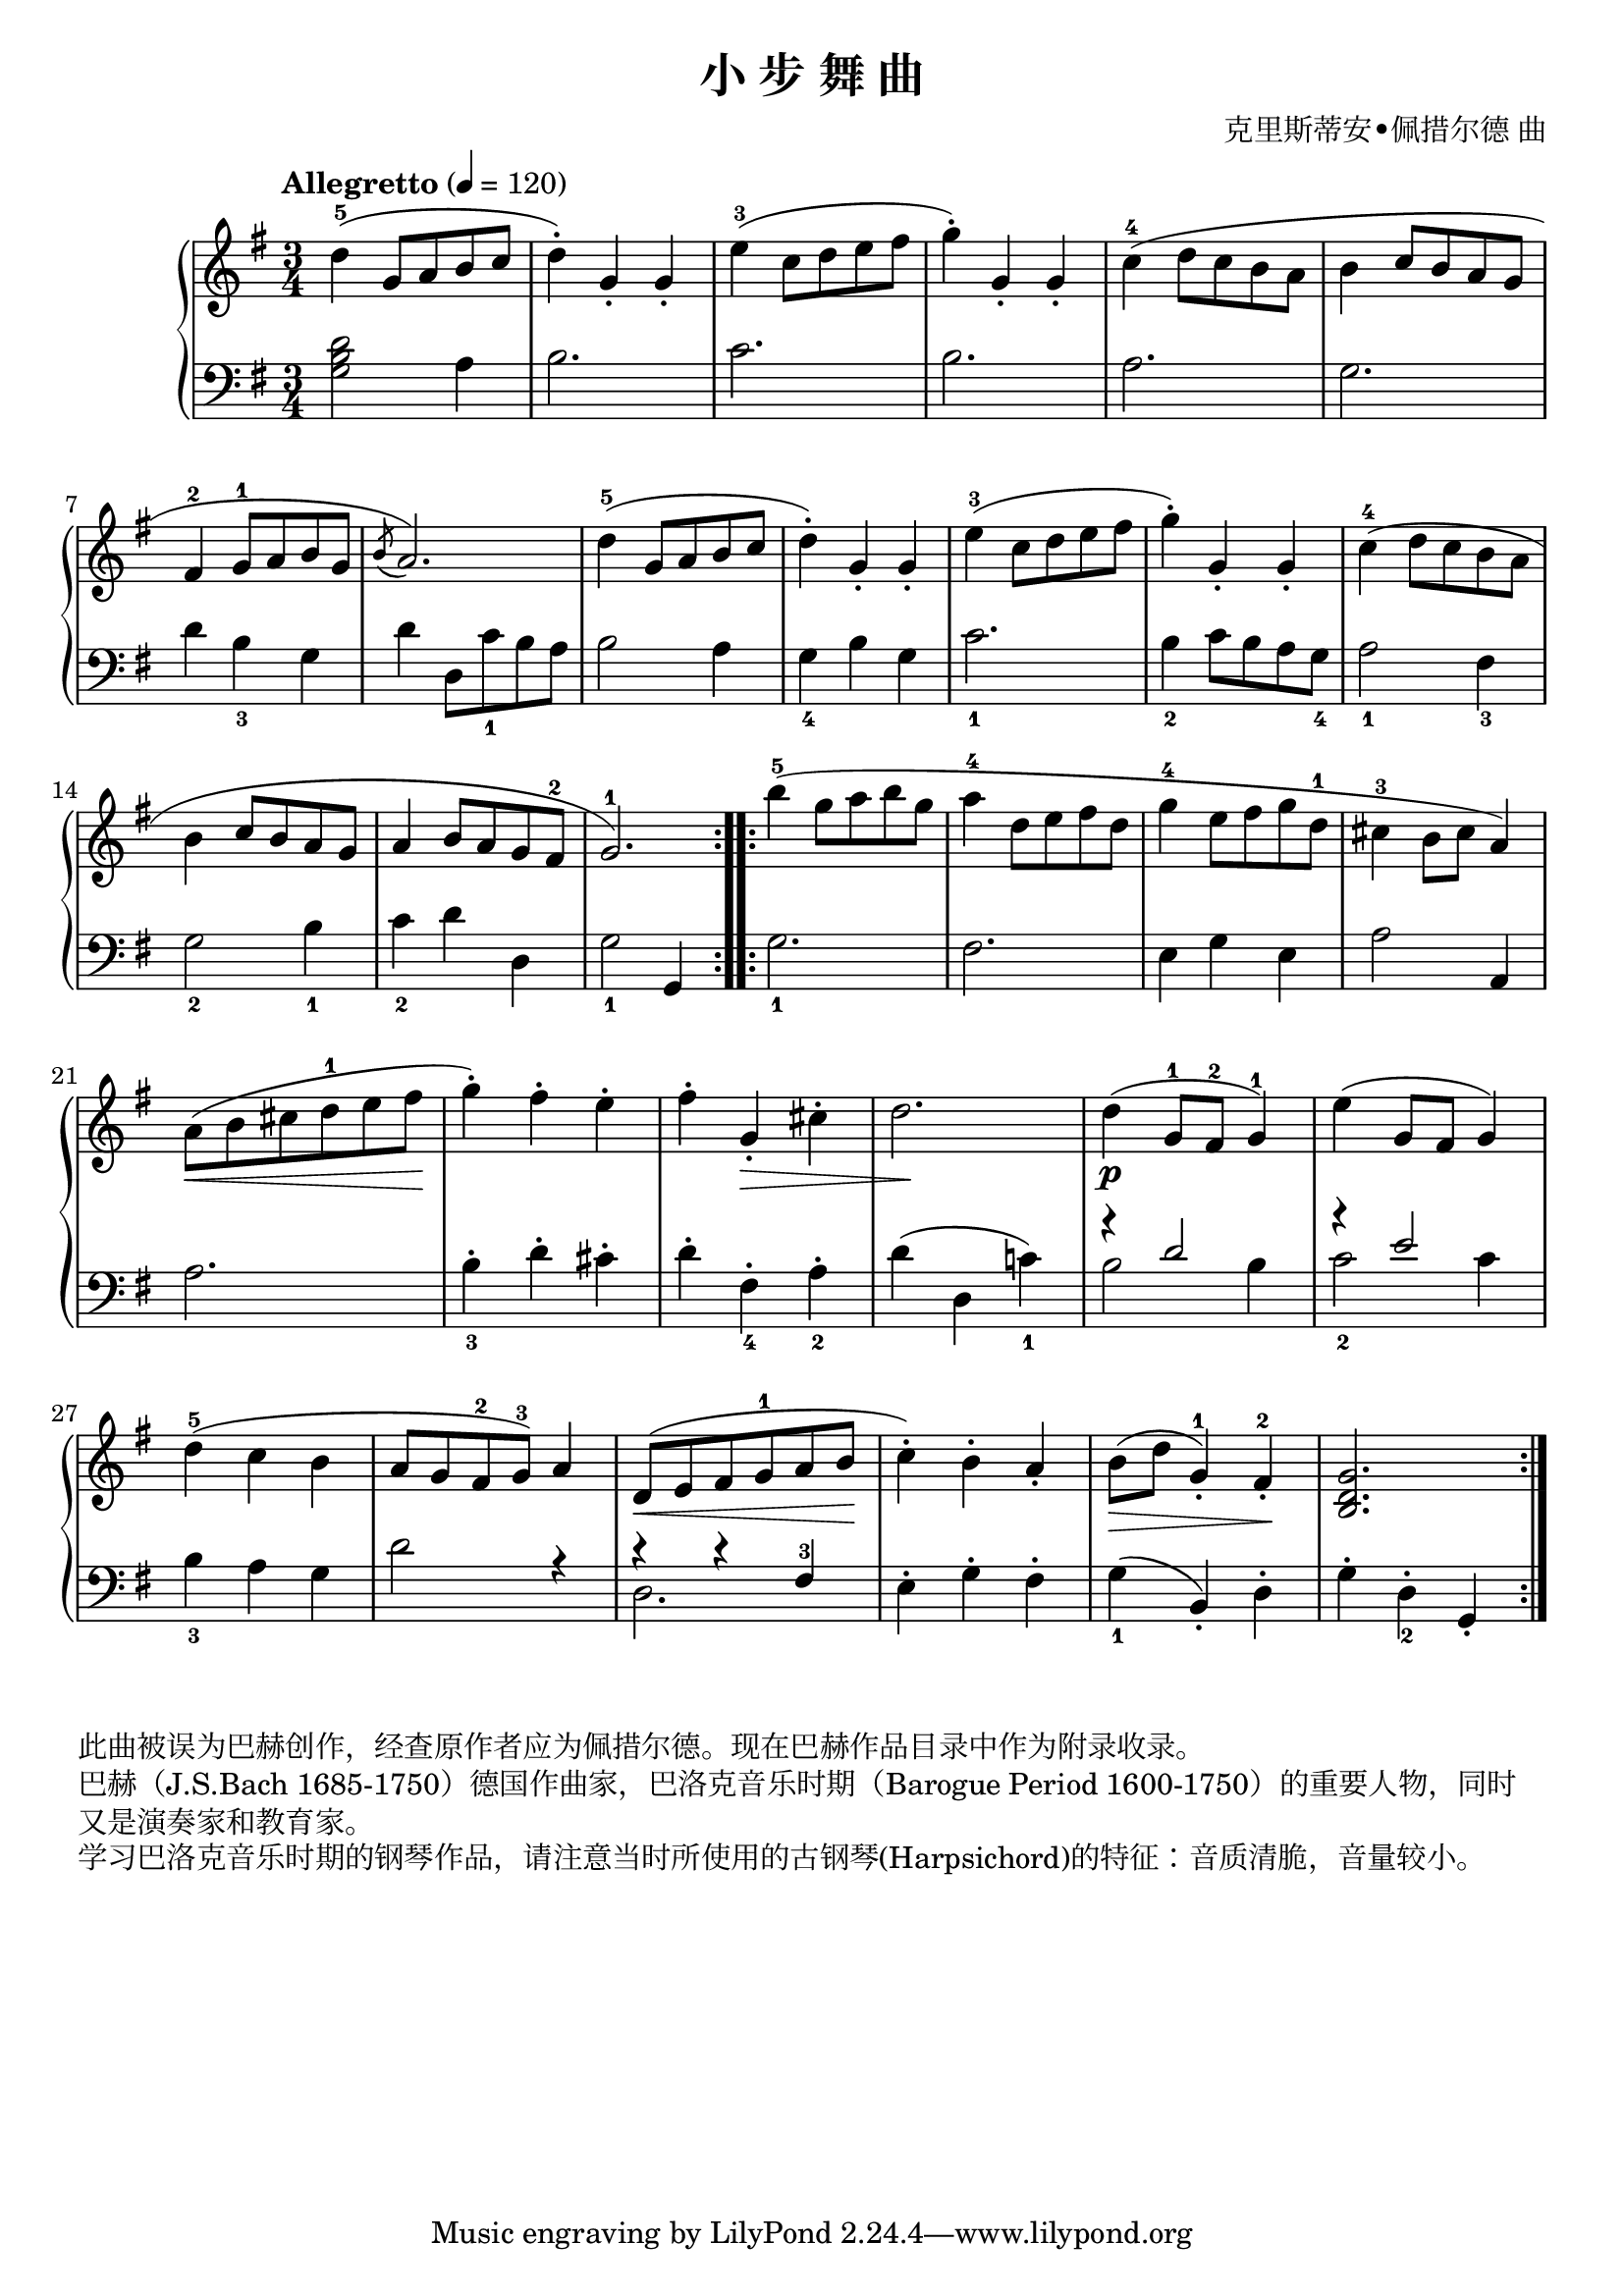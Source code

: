 \version "2.18.2"
% 《钢琴基础教材 修订版 第一册》 P56

\header {
  title = "小 步 舞 曲"
  composer = "克里斯蒂安•佩措尔德 曲"
}

keyTime = {
  \key g \major
  \time 3/4
}

upper = \relative c'' {
  \clef treble
  \keyTime
  \tempo "Allegretto" 4=120
  \override Hairpin.to-barline = ##f
  
  \repeat volta 2 {
    d4-5( g,8 a b c |
    d4-.) g,_. g_. |
    e'4-3( c8d e fis |
    g4-.) g,-. g-. |
    c4-4( d8 c b a |
    b4 c8 b a g |\break
    
    fis4-2 g8-1 a b g |
    \acciaccatura b8 a2.) |
    d4-5( g,8 a b c |
    d4-.) g,_. g_. |
    e'4-3( c8d e fis |
    g4-.) g,-. g-. |
    c4-4( d8 c b a |\break
    
    b4 c8 b a g |
    a4 b8 a g fis-2 |
    g2.-1) |
  }
  \repeat volta 2 {
    b'4-5( g8 a b g |
    a4-4 d,8 e fis d |
    g4-4 e8 fis g d-1 |
    cis4-3 b8 cis a4) |\break
    
    a8(\< b cis d-1 e fis\! |
    g4-.) fis-. e-. |
    fis4-. g,_.\> cis-. |
    d2.\! |
    d4(\p g,8-1 fis-2 g4-1) |
    e'4( g,8 fis g4) |\break
    
    d'4-5( c b |
    a8 g fis-2 g-3) a4 |
    d,8(\< e fis g-1 a b\! |
    c4-.) b-. a_. |
    b8(\> d g,4-1_.) fis-2_.\! |
    <b, d g>2. |
  }
}

lower = \relative c {
  \clef bass
  \keyTime
  
  \repeat volta 2 {
    <g' b d>2 a4 |
    b2. |
    c2. |
    b2. |
    a2. |
    g2. |\break
    
    d'4 b_3 g |
    d'4 d,8 c'_1 b a |
    b2 a4 |
    g4_4 b g |
    c2._1 |
    b4_2 c8 b a g_4 |
    a2_1 fis4_3 |\break
    
    g2_2 b4_1 |
    c4_2 d d, |
    g2_1 g,4 |
  }
  \repeat volta 2 {
    g'2._1 |
    fis2. |
    e4 g e |
    a2 a,4 |\break
    
    a'2. |
    b4_3-. d-. cis-. |
    d4-. fis,_4-. a_2-. |
    d4( d, c'!_1) |
    <<
      { \voiceOne \stemUp 
        r4 d2 |
        r4 e2 |
      }
      \new Voice { 
        \voiceTwo \stemDown
        b2 b4 |
        c2_2 c4 |
      }
    >>
    \voiceOne
    |\break
    
    \stemNeutral
    b4_3 a g |
    d'2 r4 |
    <<
      \new Voice { \voiceTwo d,2. }
      { \voiceOne r4 r fis-3 }
    >> |
    \voiceOne
    \stemDown e4-. g-. fis-. \stemNeutral |
    g4_1( b,_.) d-. |
    g4-. d_2-. g,_. |
  }
}

myStaff = \new PianoStaff <<
  \new Staff = "upper" \upper
  \new Staff = "lower" \lower
>>

\score {
  \myStaff
  \layout { }
}

\score {
  \unfoldRepeats
  \myStaff
  \midi { }
}

\markup { 此曲被误为巴赫创作，经查原作者应为佩措尔德。现在巴赫作品目录中作为附录收录。 }
\markup { 巴赫（J.S.Bach 1685-1750）德国作曲家，巴洛克音乐时期（Barogue Period 1600-1750）的重要人物，同时 }
\markup { 又是演奏家和教育家。 }
\markup { 学习巴洛克音乐时期的钢琴作品，请注意当时所使用的古钢琴(Harpsichord)的特征：音质清脆，音量较小。 }